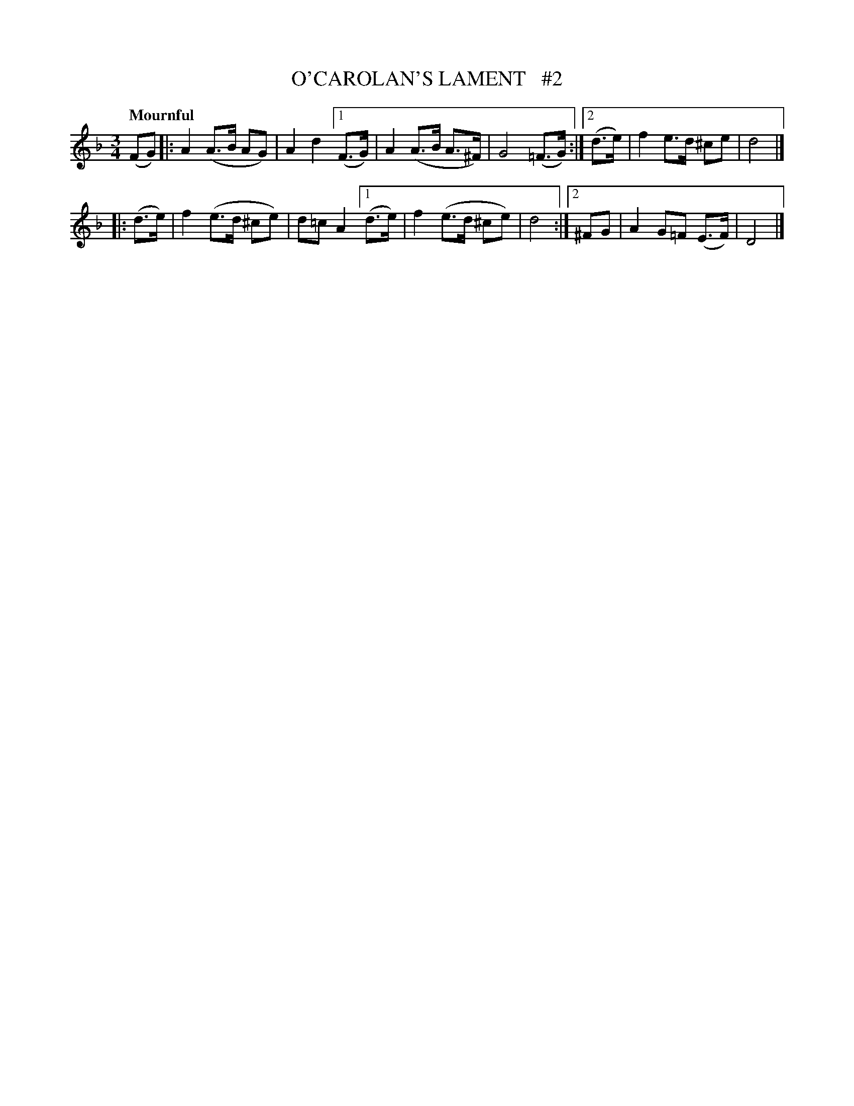 X: 69
T: O'CAROLAN'S LAMENT   #2
R: air
%S: s:2 b:16(6+6)
B: O'Neill's 1850 #69
Z: 1999 John Chambers <jc@trillian.mit.edu>
Q: "Mournful"
M: 3/4
L: 1/8
K: Dm
(FG) |: A2 (A>B AG) | A2 d2 [1 (F>G) | A2 (A>B A>^F) | G4 (=F>G) :|[2 (d>e) | f2 e>d ^ce | d4 |]
|: (d>e) | f2 (e>d ^ce) | d=c A2 [1 (d>e) | f2 (e>d ^ce) | d4 :|[2 ^FG | A2 G=F (E>F) | D4 |]
